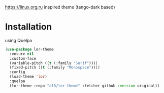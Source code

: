 https://linux.org.ru inspired theme (tango-dark based)

[[./lor-theme.png]]
* Installation
  using Quelpa
  #+BEGIN_SRC emacs-lisp
    (use-package lor-theme
      :ensure nil
      :custom-face
      (variable-pitch ((t (:family "Serif"))))
      (fixed-pitch ((t (:family "Monospace"))))
      :config
      (load-theme 'lor)
      :quelpa
      (lor-theme :repo "a13/lor-theme" :fetcher github :version original))
  #+END_SRC

